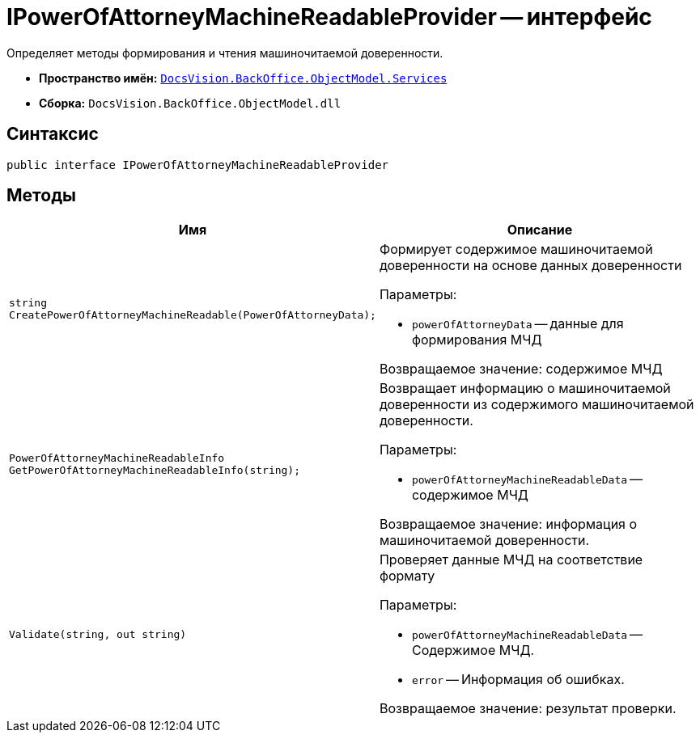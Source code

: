 = IPowerOfAttorneyMachineReadableProvider -- интерфейс

Определяет методы формирования и чтения машиночитаемой доверенности.

* *Пространство имён:* `xref:BackOffice-ObjectModel-Services-Entities:Services_NS.adoc[DocsVision.BackOffice.ObjectModel.Services]`
* *Сборка:* `DocsVision.BackOffice.ObjectModel.dll`

== Синтаксис

[source,csharp]
----
public interface IPowerOfAttorneyMachineReadableProvider
----

== Методы

[cols=",",options="header"]
|===
|Имя |Описание

|`string CreatePowerOfAttorneyMachineReadable(PowerOfAttorneyData);`
a|Формирует содержимое машиночитаемой доверенности на основе данных доверенности

.Параметры:
* `powerOfAttorneyData` -- данные для формирования МЧД

Возвращаемое значение: содержимое МЧД

|`PowerOfAttorneyMachineReadableInfo GetPowerOfAttorneyMachineReadableInfo(string);`
a|Возвращает информацию о машиночитаемой доверенности из содержимого машиночитаемой доверенности.

.Параметры:
* `powerOfAttorneyMachineReadableData` -- содержимое МЧД

Возвращаемое значение: информация о машиночитаемой доверенности.

|`Validate(string, out string)`
a|Проверяет данные МЧД на соответствие формату

.Параметры:
* `powerOfAttorneyMachineReadableData` -- Содержимое МЧД.
* `error` -- Информация об ошибках.

Возвращаемое значение: результат проверки.
|===
